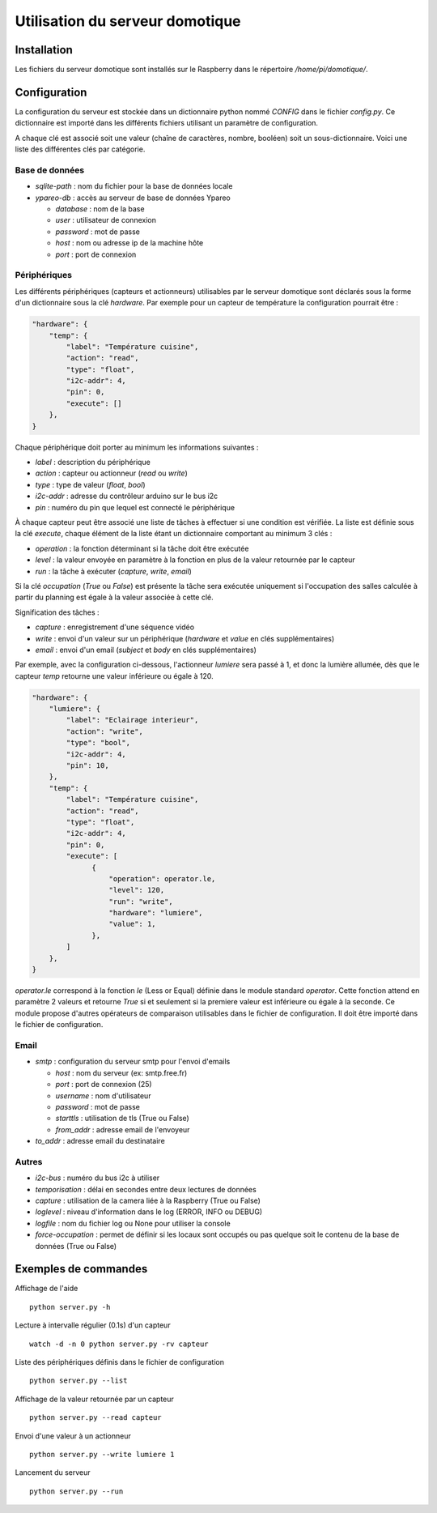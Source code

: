 ================================
Utilisation du serveur domotique
================================

Installation
============

Les fichiers du serveur domotique sont installés sur le Raspberry dans le répertoire
`/home/pi/domotique/`.

Configuration
=============

La configuration du serveur est stockée dans un dictionnaire python
nommé `CONFIG` dans le fichier `config.py`. Ce dictionnaire est importé
dans les différents fichiers utilisant un paramètre de configuration.

A chaque clé est associé soit une valeur (chaîne de caractères, nombre, booléen)
soit un sous-dictionnaire. Voici une liste des différentes clés par catégorie.

Base de données
---------------

* `sqlite-path` : nom du fichier pour la base de données locale
* `ypareo-db` : accès au serveur de base de données Ypareo

  - `database` : nom de la base
  - `user` : utilisateur de connexion
  - `password` : mot de passe
  - `host` : nom ou adresse ip de la machine hôte
  - `port` : port de connexion

Périphériques
-------------

Les différents périphériques (capteurs et actionneurs) utilisables par le serveur domotique sont
déclarés sous la forme d'un dictionnaire sous la clé `hardware`. Par exemple pour un capteur de
température la configuration pourrait être :

.. code:: python

  "hardware": {
      "temp": {
          "label": "Température cuisine",
	  "action": "read",
	  "type": "float",
	  "i2c-addr": 4,
	  "pin": 0,
	  "execute": []
      },
  }

Chaque périphérique doit porter au minimum les informations suivantes :

* `label` : description du périphérique
* `action` : capteur ou actionneur (`read` ou `write`)
* `type` : type de valeur (`float`, `bool`)
* `i2c-addr` : adresse du contrôleur arduino sur le bus i2c
* `pin` : numéro du pin que lequel est connecté le périphérique

À chaque capteur peut être associé une liste de tâches à effectuer si une condition est vérifiée. La
liste est définie sous la clé `execute`, chaque élément de la liste étant un dictionnaire comportant au
minimum 3 clés :

* `operation` : la fonction déterminant si la tâche doit être exécutée
* `level` : la valeur envoyée en paramètre à la fonction en plus de la valeur retournée par le capteur
* `run` : la tâche à exécuter (`capture`, `write`, `email`)

Si la clé `occupation` (`True` ou `False`) est présente la tâche sera exécutée uniquement si l'occupation
des salles calculée à partir du planning est égale à la valeur associée à cette clé.

Signification des tâches :

* `capture` : enregistrement d'une séquence vidéo
* `write` : envoi d'un valeur sur un périphérique (`hardware` et `value` en clés supplémentaires)
* `email` : envoi d'un email (`subject` et `body` en clés supplémentaires)

Par exemple, avec la configuration ci-dessous, l'actionneur `lumiere` sera passé à 1, et donc la
lumière allumée, dès que le capteur `temp` retourne une valeur inférieure ou égale à 120.

.. code:: python

  "hardware": {
      "lumiere": {
          "label": "Eclairage interieur",
          "action": "write",
          "type": "bool",
          "i2c-addr": 4,
          "pin": 10,
      },
      "temp": {
          "label": "Température cuisine",
	  "action": "read",
	  "type": "float",
	  "i2c-addr": 4,
	  "pin": 0,
	  "execute": [
                {
                    "operation": operator.le,
                    "level": 120,
                    "run": "write",
                    "hardware": "lumiere",
                    "value": 1,
                },
	  ]
      },
  }

`operator.le` correspond à la fonction `le` (Less or Equal) définie dans le module standard `operator`. Cette fonction
attend en paramètre 2 valeurs et retourne `True` si et seulement si la premiere valeur est inférieure ou égale à la
seconde. Ce module propose d'autres opérateurs de comparaison utilisables dans le fichier de configuration. Il doit
être importé dans le fichier de configuration.

Email
-----


* `smtp` : configuration du serveur smtp pour l'envoi d'emails

  - `host` : nom du serveur (ex: smtp.free.fr)
  - `port` : port de connexion (25)
  - `username` : nom d'utilisateur
  - `password` : mot de passe
  - `starttls` : utilisation de tls (True ou False)
  - `from_addr` : adresse email de l'envoyeur

* `to_addr` : adresse email du destinataire

Autres
------

* `i2c-bus` : numéro du bus i2c à utiliser
* `temporisation` : délai en secondes entre deux lectures de données
* `capture` : utilisation de la camera liée à la Raspberry (True ou False)
* `loglevel` : niveau d'information dans le log (ERROR, INFO ou DEBUG)
* `logfile` : nom du fichier log ou None pour utiliser la console
* `force-occupation` : permet de définir si les locaux sont occupés ou pas quelque soit le contenu de la base de données (True ou False)


Exemples de commandes
=====================

Affichage de l'aide ::

  python server.py -h

Lecture à intervalle régulier (0.1s) d'un capteur ::

  watch -d -n 0 python server.py -rv capteur

Liste des périphériques définis dans le fichier de configuration ::

  python server.py --list

Affichage de la valeur retournée par un capteur ::

  python server.py --read capteur

Envoi d'une valeur à un actionneur ::

  python server.py --write lumiere 1

Lancement du serveur ::

  python server.py --run
